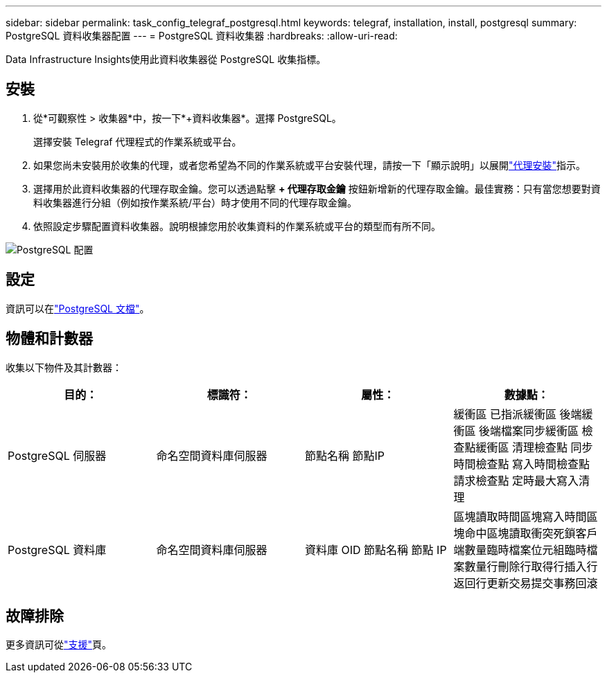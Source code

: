 ---
sidebar: sidebar 
permalink: task_config_telegraf_postgresql.html 
keywords: telegraf, installation, install, postgresql 
summary: PostgreSQL 資料收集器配置 
---
= PostgreSQL 資料收集器
:hardbreaks:
:allow-uri-read: 


[role="lead"]
Data Infrastructure Insights使用此資料收集器從 PostgreSQL 收集指標。



== 安裝

. 從*可觀察性 > 收集器*中，按一下*+資料收集器*。選擇 PostgreSQL。
+
選擇安裝 Telegraf 代理程式的作業系統或平台。

. 如果您尚未安裝用於收集的代理，或者您希望為不同的作業系統或平台安裝代理，請按一下「顯示說明」以展開link:task_config_telegraf_agent.html["代理安裝"]指示。
. 選擇用於此資料收集器的代理存取金鑰。您可以透過點擊 *+ 代理存取金鑰* 按鈕新增新的代理存取金鑰。最佳實務：只有當您想要對資料收集器進行分組（例如按作業系統/平台）時才使用不同的代理存取金鑰。
. 依照設定步驟配置資料收集器。說明根據您用於收集資料的作業系統或平台的類型而有所不同。


image:PostgreSQLDCConfigLinux.png["PostgreSQL 配置"]



== 設定

資訊可以在link:https://www.postgresql.org/docs/["PostgreSQL 文檔"]。



== 物體和計數器

收集以下物件及其計數器：

[cols="<.<,<.<,<.<,<.<"]
|===
| 目的： | 標識符： | 屬性： | 數據點： 


| PostgreSQL 伺服器 | 命名空間資料庫伺服器 | 節點名稱 節點IP | 緩衝區 已指派緩衝區 後端緩衝區 後端檔案同步緩衝區 檢查點緩衝區 清理檢查點 同步時間檢查點 寫入時間檢查點 請求檢查點 定時最大寫入清理 


| PostgreSQL 資料庫 | 命名空間資料庫伺服器 | 資料庫 OID 節點名稱 節點 IP | 區塊讀取時間區塊寫入時間區塊命中區塊讀取衝突死鎖客戶端數量臨時檔案位元組臨時檔案數量行刪除行取得行插入行返回行更新交易提交事務回滾 
|===


== 故障排除

更多資訊可從link:concept_requesting_support.html["支援"]頁。

